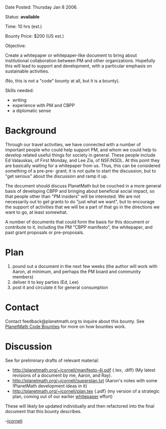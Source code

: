 #+STARTUP: showeverything logdone
#+options: num:nil

Date Posted: Thursday Jan 8 2006.

Status: *available*

Time: 10 hrs (est.)

Bounty Price: $200 (US est.)

Objective:

Create a whitepaper or whitepaper-like document to bring about institutional collaboration between PM and other organizations.   Hopefully this will lead to support and development, with a particular emphasis on sustainable activities.

(No, this is not a "code" bounty at all, but it is a bounty).

Skills needed:

 * writing
 * experience with PM and CBPP
 * a diplomatic sense

* Background

Through our travel activities, we have connected with a number of important people who could help support PM, and whom we could help to develop related useful things for society in general.  These people include Ed Valauskas, of First Monday, and Lee Zia, of NSF/NSDL.  At this point they are basically waiting for a whitepaper from us.   Thus, this can be considered something of a pre-pre- grant; it is not quite to start the discussion, but to "get serious" about the discussion and ramp it up.

The document should discuss PlanetMath but be couched in a more general basis of developing CBPP and bringing about beneficial social impact, so that people other than "PM insiders" will be interested.   We are not necessarily out to get grants to do "just what we want", but to encourage the support of activities that we will be a part of that go in the directions we want to go, at least somewhat.

A number of documents that could form the basis for this document or contribute to it, including the PM "CBPP manifesto", the whitepaper, and past grant proposals or pre-proposals. 

* Plan

 1. pound out a document in the next few weeks (the author will work with Aaron, at minimum, and perhaps the PM board and community members)
 1. deliver it to key parties (Ed, Lee)
 1. post it and circulate it for general consumption

* Contact

Contact feedback@planetmath.org to inquire about this bounty.  See [[file:PlanetMath Code Bounties.org][PlanetMath Code Bounties]] for more on how bounties work.

* Discussion

See for preliminary drafts of relevant material:

 * http://planetmath.org/~jcorneli/manifesto-4j.pdf {.tex, .diff} (My latest revisions of a document by me, Aaron, and Ray).
 * http://planetmath.org/~jcorneli/superplan.txt (Aaron's notes with some !PlanetMath development ideas in it)
 * http://planetmath.org/~jcorneli/plan.tex {.pdf} (my version of a strategic plan, coming out of our earlier [[file:whitepaper.org][whitepaper]] effort)

These will likely be updated individually and then refactored into the
final document that this bounty describes.

--[[file:jcorneli.org][jcorneli]]
